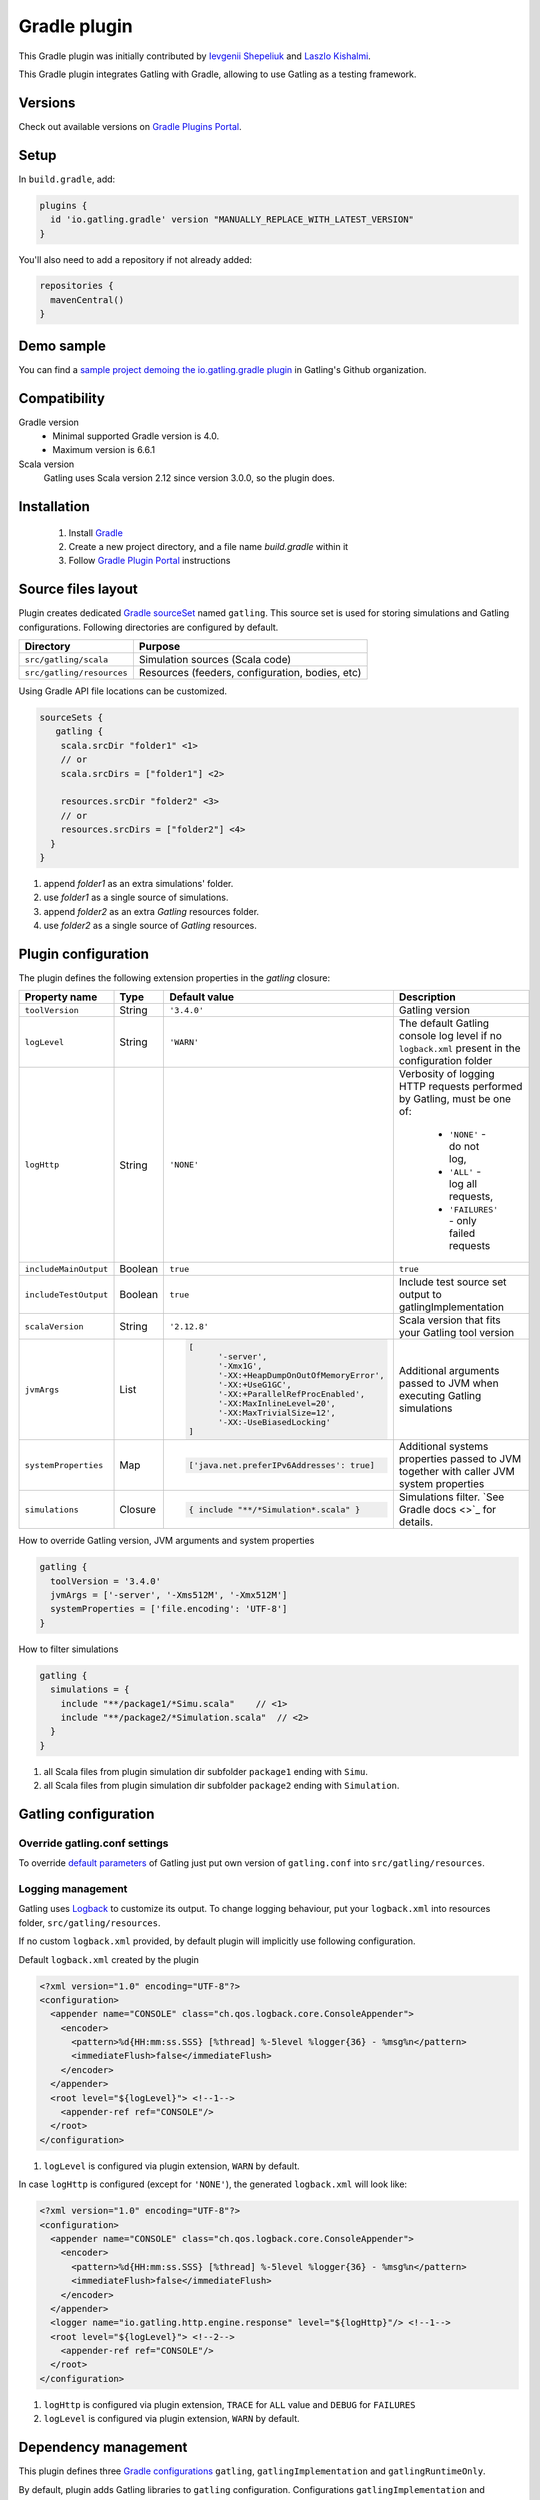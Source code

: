 .. _gradle-plugin:

#############
Gradle plugin
#############

This Gradle plugin was initially contributed by `Ievgenii Shepeliuk <https://github.com/eshepelyuk>`_ and `Laszlo Kishalmi <https://github.com/lkishalmi>`_.

This Gradle plugin integrates Gatling with Gradle, allowing to use Gatling as a testing framework.

Versions
========

Check out available versions on `Gradle Plugins Portal <https://plugins.gradle.org/>`_.

Setup
=====

In ``build.gradle``, add:

.. code-block:: groovy

   plugins {
     id 'io.gatling.gradle' version "MANUALLY_REPLACE_WITH_LATEST_VERSION"
   }


You'll also need to add a repository if not already added:

.. code-block:: groovy

   repositories {
     mavenCentral()
   }

Demo sample
===========

You can find a `sample project demoing the io.gatling.gradle plugin <https://github.com/gatling/gatling-gradle-plugin-demo>`_ in Gatling's Github organization.

Compatibility
=============

Gradle version
  * Minimal supported Gradle version is 4.0.
  * Maximum version is 6.6.1

Scala version
  Gatling uses Scala version 2.12 since version 3.0.0, so the plugin does.

Installation
============

 #. Install `Gradle <https://gradle.org/install/>`_
 #. Create a new project directory, and a file name `build.gradle` within it
 #. Follow
    `Gradle Plugin Portal <https://plugins.gradle.org/plugin/io.gatling.gradle>`_
    instructions

Source files layout
===================

Plugin creates dedicated
`Gradle sourceSet <https://docs.gradle.org/current/dsl/org.gradle.api.tasks.SourceSet.html>`_
named ``gatling``. This source set is used for storing simulations and Gatling
configurations. Following directories are configured by default.

+---------------------------+-------------------------------------------------+
| Directory                 | Purpose                                         |
+===========================+=================================================+
| ``src/gatling/scala``     | Simulation sources (Scala code)                 |
+---------------------------+-------------------------------------------------+
| ``src/gatling/resources`` | Resources (feeders, configuration, bodies, etc) |
+---------------------------+-------------------------------------------------+

Using Gradle API file locations can be customized.

.. code-block:: groovy

   sourceSets {
      gatling {
       scala.srcDir "folder1" <1>
       // or
       scala.srcDirs = ["folder1"] <2>

       resources.srcDir "folder2" <3>
       // or
       resources.srcDirs = ["folder2"] <4>
     }
   }

1. append `folder1` as an extra simulations' folder.
2. use `folder1` as a single source of simulations.
3. append `folder2` as an extra `Gatling` resources folder.
4. use `folder2` as a single source of `Gatling` resources.

Plugin configuration
====================

The plugin defines the following extension properties in the `gatling` closure:

+-----------------------+---------+---------------------------------------------------------------------------------------------------------------------------------------------------------------------------------------------------------------------------------------------------------------------------------------------+-------------------------------------------------------------------------------------------------+
| Property name         | Type    | Default value                                                                                                                                                                                                                                                                               | Description                                                                                     |
+=======================+=========+=============================================================================================================================================================================================================================================================================================+=================================================================================================+
| ``toolVersion``       | String  | ``'3.4.0'``                                                                                                                                                                                                                                                                                 | Gatling version                                                                                 |
+-----------------------+---------+---------------------------------------------------------------------------------------------------------------------------------------------------------------------------------------------------------------------------------------------------------------------------------------------+-------------------------------------------------------------------------------------------------+
| ``logLevel``          | String  | ``'WARN'``                                                                                                                                                                                                                                                                                  | The default Gatling console log level if no ``logback.xml`` present in the configuration folder |
+-----------------------+---------+---------------------------------------------------------------------------------------------------------------------------------------------------------------------------------------------------------------------------------------------------------------------------------------------+-------------------------------------------------------------------------------------------------+
| ``logHttp``           | String  | ``'NONE'``                                                                                                                                                                                                                                                                                  | Verbosity of logging HTTP requests performed by Gatling, must be one of:                        |
|                       |         |                                                                                                                                                                                                                                                                                             |                                                                                                 |
|                       |         |                                                                                                                                                                                                                                                                                             |  * ``'NONE'`` - do not log,                                                                     |
|                       |         |                                                                                                                                                                                                                                                                                             |  * ``'ALL'`` - log all requests,                                                                |
|                       |         |                                                                                                                                                                                                                                                                                             |  * ``'FAILURES'`` - only failed requests                                                        |
+-----------------------+---------+---------------------------------------------------------------------------------------------------------------------------------------------------------------------------------------------------------------------------------------------------------------------------------------------+-------------------------------------------------------------------------------------------------+
| ``includeMainOutput`` | Boolean | ``true``                                                                                                                                                                                                                                                                                    | ``true``                                                                                        |
+-----------------------+---------+---------------------------------------------------------------------------------------------------------------------------------------------------------------------------------------------------------------------------------------------------------------------------------------------+-------------------------------------------------------------------------------------------------+
| ``includeTestOutput`` | Boolean | ``true``                                                                                                                                                                                                                                                                                    | Include test source set output to gatlingImplementation                                         |
+-----------------------+---------+---------------------------------------------------------------------------------------------------------------------------------------------------------------------------------------------------------------------------------------------------------------------------------------------+-------------------------------------------------------------------------------------------------+
| ``scalaVersion``      | String  | ``'2.12.8'``                                                                                                                                                                                                                                                                                | Scala version that fits your Gatling tool version                                               |
+-----------------------+---------+---------------------------------------------------------------------------------------------------------------------------------------------------------------------------------------------------------------------------------------------------------------------------------------------+-------------------------------------------------------------------------------------------------+
| ``jvmArgs``           | List    | .. code-block:: groovy                                                                                                                                                                                                                                                                      | Additional arguments passed to JVM when executing Gatling simulations                           |
|                       |         |                                                                                                                                                                                                                                                                                             |                                                                                                 |
|                       |         |    [                                                                                                                                                                                                                                                                                        |                                                                                                 |
|                       |         |          '-server',                                                                                                                                                                                                                                                                         |                                                                                                 |
|                       |         |          '-Xmx1G',                                                                                                                                                                                                                                                                          |                                                                                                 |
|                       |         |          '-XX:+HeapDumpOnOutOfMemoryError',                                                                                                                                                                                                                                                 |                                                                                                 |
|                       |         |          '-XX:+UseG1GC',                                                                                                                                                                                                                                                                    |                                                                                                 |
|                       |         |          '-XX:+ParallelRefProcEnabled',                                                                                                                                                                                                                                                     |                                                                                                 |
|                       |         |          '-XX:MaxInlineLevel=20',                                                                                                                                                                                                                                                           |                                                                                                 |
|                       |         |          '-XX:MaxTrivialSize=12',                                                                                                                                                                                                                                                           |                                                                                                 |
|                       |         |          '-XX:-UseBiasedLocking'                                                                                                                                                                                                                                                            |                                                                                                 |
|                       |         |    ]                                                                                                                                                                                                                                                                                        |                                                                                                 |
+-----------------------+---------+---------------------------------------------------------------------------------------------------------------------------------------------------------------------------------------------------------------------------------------------------------------------------------------------+-------------------------------------------------------------------------------------------------+
| ``systemProperties``  | Map     | .. code-block:: groovy                                                                                                                                                                                                                                                                      | Additional systems properties passed to JVM together with caller JVM system properties          |
|                       |         |                                                                                                                                                                                                                                                                                             |                                                                                                 |
|                       |         |    ['java.net.preferIPv6Addresses': true]                                                                                                                                                                                                                                                   |                                                                                                 |
+-----------------------+---------+---------------------------------------------------------------------------------------------------------------------------------------------------------------------------------------------------------------------------------------------------------------------------------------------+-------------------------------------------------------------------------------------------------+
| ``simulations``       | Closure | .. code-block:: groovy                                                                                                                                                                                                                                                                      | Simulations filter. `See Gradle docs <>`_ for details.                                          |
|                       |         |                                                                                                                                                                                                                                                                                             |                                                                                                 |
|                       |         |    { include "**/*Simulation*.scala" }                                                                                                                                                                                                                                                      |                                                                                                 |
+-----------------------+---------+---------------------------------------------------------------------------------------------------------------------------------------------------------------------------------------------------------------------------------------------------------------------------------------------+-------------------------------------------------------------------------------------------------+

How to override Gatling version, JVM arguments and system properties

.. code-block:: groovy

   gatling {
     toolVersion = '3.4.0'
     jvmArgs = ['-server', '-Xms512M', '-Xmx512M']
     systemProperties = ['file.encoding': 'UTF-8']
   }

How to filter simulations

.. code-block:: groovy

   gatling {
     simulations = {
       include "**/package1/*Simu.scala"    // <1>
       include "**/package2/*Simulation.scala"  // <2>
     }
   }

1. all Scala files from plugin simulation dir subfolder ``package1`` ending
   with ``Simu``.
2. all Scala files from plugin simulation dir subfolder ``package2`` ending
   with ``Simulation``.

Gatling configuration
=====================

Override gatling.conf settings
******************************

To override
`default parameters <https://github.com/gatling/gatling/blob/master/gatling-core/src/main/resources/gatling-defaults.conf>`_
of Gatling just put own version of ``gatling.conf`` into ``src/gatling/resources``.

Logging management
******************

Gatling uses `Logback <http://logback.qos.ch/documentation.html>`_ to customize
its output. To change logging behaviour, put your ``logback.xml`` into resources
folder, ``src/gatling/resources``.

If no custom ``logback.xml`` provided, by default plugin will implicitly use
following configuration.

Default ``logback.xml`` created by the plugin

.. code-block:: xml

   <?xml version="1.0" encoding="UTF-8"?>
   <configuration>
     <appender name="CONSOLE" class="ch.qos.logback.core.ConsoleAppender">
       <encoder>
         <pattern>%d{HH:mm:ss.SSS} [%thread] %-5level %logger{36} - %msg%n</pattern>
         <immediateFlush>false</immediateFlush>
       </encoder>
     </appender>
     <root level="${logLevel}"> <!--1-->
       <appender-ref ref="CONSOLE"/>
     </root>
   </configuration>

1. ``logLevel`` is configured via plugin extension, ``WARN`` by default.

In case ``logHttp`` is configured (except for ``'NONE'``), the generated ``logback.xml`` will look like:

.. code-block:: xml

   <?xml version="1.0" encoding="UTF-8"?>
   <configuration>
     <appender name="CONSOLE" class="ch.qos.logback.core.ConsoleAppender">
       <encoder>
         <pattern>%d{HH:mm:ss.SSS} [%thread] %-5level %logger{36} - %msg%n</pattern>
         <immediateFlush>false</immediateFlush>
       </encoder>
     </appender>
     <logger name="io.gatling.http.engine.response" level="${logHttp}"/> <!--1-->
     <root level="${logLevel}"> <!--2-->
       <appender-ref ref="CONSOLE"/>
     </root>
   </configuration>

1. ``logHttp`` is configured via plugin extension, ``TRACE`` for ``ALL`` value and ``DEBUG`` for ``FAILURES``
2. ``logLevel`` is configured via plugin extension, ``WARN`` by default.

Dependency management
=====================

This plugin defines three
`Gradle configurations <https://docs.gradle.org/current/dsl/org.gradle.api.artifacts.Configuration.html>`_
``gatling``, ``gatlingImplementation`` and ``gatlingRuntimeOnly``.

By default, plugin adds Gatling libraries to ``gatling`` configuration.
Configurations ``gatlingImplementation`` and ``gatlingRuntimeOnly`` extend ``gatling``,
i.e. all dependencies declared in ``gatling`` will be inherited. Dependencies added
to configurations other than these '`gatling`' configurations will not be available
within Gatling simulations.

Also, project classes (``src/main``) and tests classes (``src/test``) are added to
``gatlingImplementation`` and ``gatlingRuntimeOnly`` classpath, so you can reuse
existing production and test code in your simulations.

If you do not need such behaviour, you can use flags:

Manage test and main output

.. code-block:: groovy

   gatling {
     // do not include classes and resources from src/main
     includeMainOutput = false
     // do not include classes and resources from src/test
     includeTestOutput = false
   }

Additional dependencies can be added by plugin's users to any of configurations
mentioned above.

Add external libraries for `Gatling` simulations

.. code-block:: groovy

   dependencies {
     gatling 'com.google.code.gson:gson:2.8.0' // <1>
     gatlingImplementation 'org.apache.commons:commons-lang3:3.4' // <2>
     gatlingRuntimeOnly 'cglib:cglib-nodep:3.2.0' // <3>
   }

1. adding gson library, available both in compile and runtime classpath.
2. adding commons-lang3 to compile classpath for simulations.
3. adding cglib to runtime classpath for simulations.

Tasks
=====

Plugin provides ``GatlingRunTask`` that is responsible for executing Gatling
simulations. Users may create own instances of this task to run particular
simulations.

Following configuration options are available. Those options are similar to
global ``gatling`` configurations. Options are used in a fallback manner, i.e. if
option is not set the value from ``gatling`` global config is taken.

+----------------------+---------------------+---------------+-----------------------------------------------------------------------------------------------------------------------------+
| Property name        | Type                | Default value | Description                                                                                                                 |
+======================+=====================+===============+=============================================================================================================================+
| ``jvmArgs``          | List<String>        | ``null``      | Additional arguments passed to JVM when executing Gatling simulations                                                       |
+----------------------+---------------------+---------------+-----------------------------------------------------------------------------------------------------------------------------+
| ``systemProperties`` | Map<String, Object> | ``null``      | Additional systems properties passed to JVM together with caller JVM system properties                                      |
+----------------------+---------------------+---------------+-----------------------------------------------------------------------------------------------------------------------------+
| ``simulations``      | Closure             | ``null``      | `See Gradle docs <https://docs.gradle.org/current/javadoc/org/gradle/api/tasks/util/PatternFilterable.html>`_ for details.  |
+----------------------+---------------------+---------------+-----------------------------------------------------------------------------------------------------------------------------+

Default tasks
*************

+------------------------------+----------------+----------------------------------------------------------------------------------------------------------------------+
| Task name                    | Type           | Description                                                                                                          |
+==============================+================+======================================================================================================================+
| ``gatlingClasses``           | ---            | Compiles Gatling simulation and copies resources                                                                     |
+------------------------------+----------------+----------------------------------------------------------------------------------------------------------------------+
| ``gatlingRun``               | GatlingRunTask | Executes all Gatling simulations configured by extension                                                             |
+------------------------------+----------------+----------------------------------------------------------------------------------------------------------------------+
| ``gatlingRun-SimulationFQN`` | GatlingRunTask | Executes single Gatling simulation                                                                                   |
|                              |                |                                                                                                                      |
|                              |                | _SimulationFQN_ should be replaced by fully qualified simulation class name.                                         |
+------------------------------+----------------+----------------------------------------------------------------------------------------------------------------------+

Run all simulations

.. code-block:: bash

   $ gradle gatlingRun

Run single simulation implemented in ``com.project.simu.MySimulation`` class

.. code-block:: bash

   $ gradle gatlingRun-com.project.simu.MySimulation

Troubleshooting and known issues
================================

Spring Boot and Netty version
*****************************

`Original issue <https://github.com/lkishalmi/gradle-gatling-plugin/issues/53>`_

Caused by ``io.spring.dependency-management`` plugin and Spring platform BOM files.
The dependency management plugin ensures that all declared dependencies have
exactly the same versions as declared in BOM. Since Spring Boot declares own
Netty version (e.g. ``4.1.22.Final``) - this version is applied globally for all
the configurations of the Gradle project, even if configuration does not use
Spring.

There are 2 ways of solving the problem, depending on the actual usage of Netty
in the project.

 * When production code does not rely on `Netty`:

   ``build.gradle``

   .. code-block:: groovy

      ext['netty.version'] = '4.0.51.Final'

   This declares Netty version globally for all transitive dependencies in your
   project, including Spring.

 * When production code uses `Netty`:

   ``build.gradle``

   .. code-block:: groovy

      dependencyManagement {
          gatling {
              dependencies {
                  dependencySet(group: 'io.netty', version: '4.0.51.Final') {
                     entry 'netty-codec-http'
                     entry 'netty-codec'
                     entry 'netty-handler'
                     entry 'netty-buffer'
                     entry 'netty-transport'
                     entry 'netty-common'
                     entry 'netty-transport-native-epoll'
                  }
              }
          }
      }

   These options ensure that ``4.0.51.Final`` will be used only for ``gatling``
   configurations, leaving other dependencies unchanged.

Sources
=======

If you're interested in contributing, you can find the `io.gatling.gradle plugin sources <https://github.com/gatling/gatling-gradle-plugin>`_ on Github.
